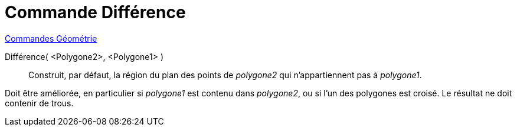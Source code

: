 = Commande Différence
:page-en: commands/Difference
ifdef::env-github[:imagesdir: /fr/modules/ROOT/assets/images]

xref:commands/Commandes_Géométrie.adoc[Commandes Géométrie] 

Différence( <Polygone2>, <Polygone1> )::
  Construit, par défaut, la région du plan des points de _polygone2_ qui n'appartiennent pas à _polygone1_.

Doit être améliorée, en particulier si _polygone1_ est contenu dans _polygone2_, ou si l'un des polygones est croisé.
Le résultat ne doit contenir de trous.
